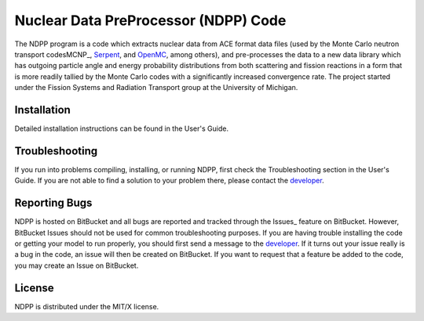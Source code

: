 ==========================================
Nuclear Data PreProcessor (NDPP) Code
==========================================

The NDPP program is a code which extracts nuclear data from ACE format 
data files (used by the Monte Carlo neutron transport codesMCNP_, Serpent_, and 
OpenMC_, among others), and pre-processes the data to a new data library
which has outgoing particle angle and energy probability distributions from both scattering and 
fission reactions in a form that is more readily tallied by the Monte Carlo 
codes with a significantly increased convergence rate.  The project started 
under the Fission Systems and Radiation Transport group at the University of
Michigan.

------------
Installation
------------

Detailed installation instructions can be found in the User's Guide.

---------------
Troubleshooting
---------------

If you run into problems compiling, installing, or running NDPP, first check
the Troubleshooting section in the User's Guide. If you are not able to find
a solution to your problem there, please contact the `developer`_.

--------------
Reporting Bugs
--------------

NDPP is hosted on BitBucket and all bugs are reported and tracked through the
Issues_ feature on BitBucket. However, BitBucket Issues should not be used for 
common troubleshooting purposes. If you are having trouble installing the code 
or getting your model to run properly, you should first send a message to the
`developer`_. If it turns out your issue really is a bug in the
code, an issue will then be created on BitBucket. If you want to request that a
feature be added to the code, you may create an Issue on BitBucket.

-------
License
-------

NDPP is distributed under the MIT/X license.


.. _MCNP: http://mcnp.lanl.gov
.. _Serpent: http://montecarlo.vtt.fi
.. _OpenMC: http://mit-crpg.github.io/openmc/index.html
.. _developer: mailto:nelsonag@umich.edu
